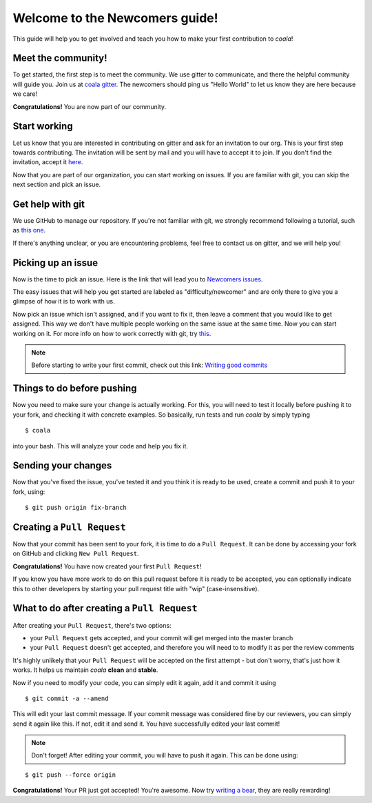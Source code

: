 .. _newcomer-guide:

Welcome to the Newcomers guide!
===============================

This guide will help you to get involved and teach you how to make your first
contribution to *coala*!

Meet the community!
-------------------

To get started, the first step is to meet the community. We use gitter to
communicate, and there the helpful community will guide you.
Join us at `coala gitter <https://gitter.im/coala-analyzer/coala/>`_.
The newcomers should ping us "Hello World" to let us know they are here
because we care!

**Congratulations!** You are now part of our community.

Start working
-------------

Let us know that you are interested in contributing on gitter and ask for an
invitation to our org. This is your first step towards contributing.
The invitation will be sent by mail and you will have to accept
it to join. If you don't find the invitation, accept it `here <https://github.com/coala-analyzer>`_.

Now that you are part of our organization, you can start working on issues.
If you are familiar with git, you can skip the next section and pick an issue.


Get help with git
-----------------

We use GitHub to manage our repository. If you're not familiar with git, we
strongly recommend following a tutorial, such as `this one <https://try.github.io/levels/1/challenges/1>`_.

If there's anything unclear, or you are encountering problems, feel free
to contact us on gitter, and we will help you!

Picking up an issue
-------------------

Now is the time to pick an issue.
Here is the link that will lead you to `Newcomers issues <http://tinyurl.com/coala-new>`_.

.. seealso::

    For more information about what bears are, please check the following link: `Writing bears <http://coala.readthedocs.org/en/latest/Users/Tutorials/Writing_Bears.html>`_

The easy issues that will help you get started are labeled as
"difficulty/newcomer" and are only there to give you a glimpse of how it is
to work with us.

Now pick an issue which isn't assigned, and if you want to fix
it, then leave a comment that you would like to get assigned. This way
we don't have multiple people working on the same issue at the same time.
Now you can start working on it.
For more info on how to work correctly with git, try `this <http://coala.readthedocs.org/en/latest/Users/Tutorials/Git_Help.html>`_.

.. note::

    Before starting to write your first commit, check out this link:
    `Writing good commits <http://coala.readthedocs.org/en/latest/Getting_Involved/Writing_Good_Commits.html>`_

Things to do before pushing
---------------------------

Now you need to make sure your change is actually working. For this, you will
need to test it locally before pushing it to your fork, and checking it with
concrete examples. So basically, run tests and run *coala* by simply typing

::

    $ coala

into your bash. This will analyze your code and help you fix it.

.. seealso::

    `Executing tests <http://coala.readthedocs.org/en/latest/Getting_Involved/Testing.html>`_

Sending your changes
--------------------

Now that you've fixed the issue, you've tested it and you think it is ready
to be used, create a commit and push it to your fork, using:

::

    $ git push origin fix-branch

Creating a ``Pull Request``
---------------------------

Now that your commit has been sent to your fork, it is time
to do a ``Pull Request``. It can be done by accessing your fork on GitHub and
clicking ``New Pull Request``.

**Congratulations!** You have now created your first ``Pull Request``!

If you know you have more work to do on this pull request before it is
ready to be accepted, you can optionally indicate this to other
developers by starting your pull request title with "wip"
(case-insensitive).

What to do after creating a ``Pull Request``
--------------------------------------------

After creating your ``Pull Request``, there's two options:

- your ``Pull Request`` gets accepted, and your commit will get merged into the
  master branch
- your ``Pull Request`` doesn't get accepted, and therefore you will
  need to to modify it as per the review comments

It's highly unlikely that your ``Pull Request`` will be accepted on the first
attempt - but don't worry, that's just how it works. It helps us maintain
*coala* **clean** and **stable**.

.. seealso::

    `Review Process <http://coala.readthedocs.org/en/latest/Getting_Involved/Review.html>`_.

Now if you need to modify your code, you can simply edit it again, add it and
commit it using

::

    $ git commit -a --amend

This will edit your last commit message. If your commit message was considered
fine by our reviewers, you can simply send it again like this. If not, edit it
and send it. You have successfully edited your last commit!

.. note::

    Don't forget! After editing your commit, you will have to push it again.
    This can be done using:

::

    $ git push --force origin

**Congratulations!** Your PR just got accepted! You're awesome.
Now try `writing a bear <http://coala.readthedocs.org/en/latest/Users/Tutorials/Writing_Bears.html>`_,
they are really rewarding!
